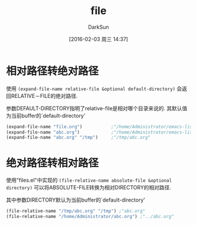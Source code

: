 #+TITLE: file
#+AUTHOR: DarkSun
#+CATEGORY: emacs-lisp-faq
#+DATE: [2016-02-03 周三 14:37]
#+OPTIONS: ^:{}

* 相对路径转绝对路径
使用 =(expand-file-name relative-file &optional default-directory)= 会返回RELATIVE－FILE的绝对路径.

参数DEFAULT-DIRECTORY指明了relative-file是相对哪个目录来说的. 其默认值为当前buffer的`default-directory'

#+BEGIN_SRC emacs-lisp
  (expand-file-name "file.org")           ;"/home/Administrator/emacs-lisp-faq/file.org"
  (expand-file-name "abc.org")            ;"/home/Administrator/emacs-lisp-faq/abc.org"
  (expand-file-name "abc.org" "/tmp")     ;"/tmp/abc.org"
#+END_SRC

* 绝对路径转相对路径
使用"files.el"中实现的 =(file-relative-name absolute-file &optional directory)= 可以将ABSOLUTE-FILE转换为相对DIRECTORY的相对路径.

其中参数DIRECTORY默认为当前buffer的`default-directory'
#+BEGIN_SRC emacs-lisp
  (file-relative-name "/tmp/abc.org" "/tmp") ;"abc.org"
  (file-relative-name "/home/Administrator/abc.org") ;"../abc.org"
#+END_SRC
